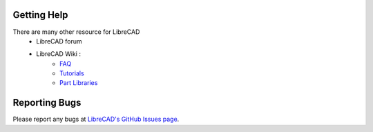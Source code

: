 .. _resources: 

Getting Help
============

There are many other resource for LibreCAD
    - LibreCAD forum
    - LibreCAD Wiki \:
        - `FAQ <https://wiki.librecad.org/index.php/FAQ>`_
        - `Tutorials <https://wiki.librecad.org/index.php?title=Tutorials>`_
        - `Part Libraries <https://wiki.librecad.org/index.php/Part_Libraries>`_


Reporting Bugs
==============

Please report any bugs at `LibreCAD's GitHub Issues page <https://GitHub.com/LibreCAD/LibreCAD/issues>`_.

